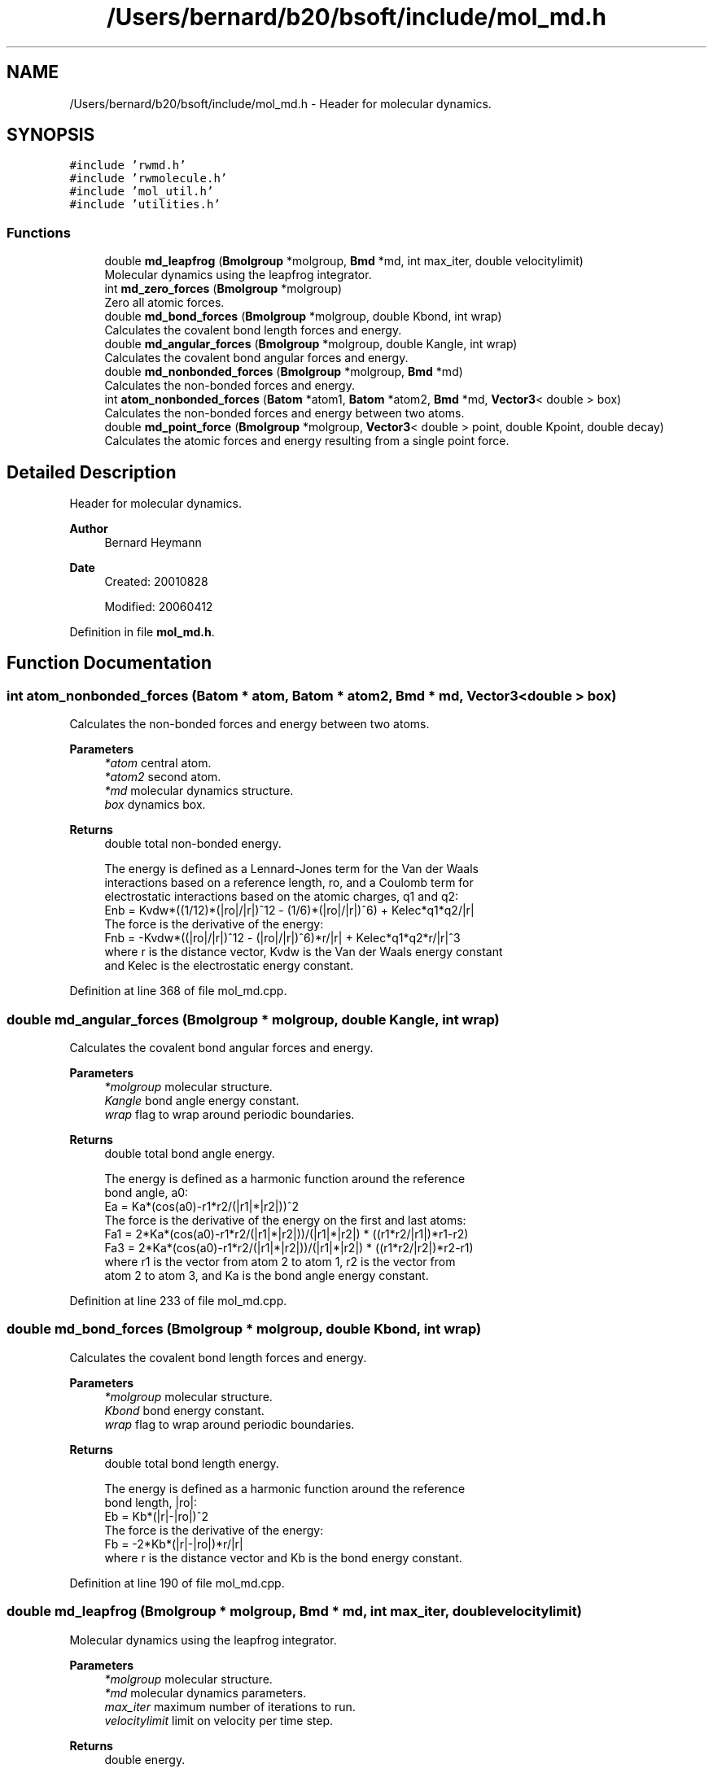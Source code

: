 .TH "/Users/bernard/b20/bsoft/include/mol_md.h" 3 "Wed Sep 1 2021" "Version 2.1.0" "Bsoft" \" -*- nroff -*-
.ad l
.nh
.SH NAME
/Users/bernard/b20/bsoft/include/mol_md.h \- Header for molecular dynamics\&.  

.SH SYNOPSIS
.br
.PP
\fC#include 'rwmd\&.h'\fP
.br
\fC#include 'rwmolecule\&.h'\fP
.br
\fC#include 'mol_util\&.h'\fP
.br
\fC#include 'utilities\&.h'\fP
.br

.SS "Functions"

.in +1c
.ti -1c
.RI "double \fBmd_leapfrog\fP (\fBBmolgroup\fP *molgroup, \fBBmd\fP *md, int max_iter, double velocitylimit)"
.br
.RI "Molecular dynamics using the leapfrog integrator\&. "
.ti -1c
.RI "int \fBmd_zero_forces\fP (\fBBmolgroup\fP *molgroup)"
.br
.RI "Zero all atomic forces\&. "
.ti -1c
.RI "double \fBmd_bond_forces\fP (\fBBmolgroup\fP *molgroup, double Kbond, int wrap)"
.br
.RI "Calculates the covalent bond length forces and energy\&. "
.ti -1c
.RI "double \fBmd_angular_forces\fP (\fBBmolgroup\fP *molgroup, double Kangle, int wrap)"
.br
.RI "Calculates the covalent bond angular forces and energy\&. "
.ti -1c
.RI "double \fBmd_nonbonded_forces\fP (\fBBmolgroup\fP *molgroup, \fBBmd\fP *md)"
.br
.RI "Calculates the non-bonded forces and energy\&. "
.ti -1c
.RI "int \fBatom_nonbonded_forces\fP (\fBBatom\fP *atom1, \fBBatom\fP *atom2, \fBBmd\fP *md, \fBVector3\fP< double > box)"
.br
.RI "Calculates the non-bonded forces and energy between two atoms\&. "
.ti -1c
.RI "double \fBmd_point_force\fP (\fBBmolgroup\fP *molgroup, \fBVector3\fP< double > point, double Kpoint, double decay)"
.br
.RI "Calculates the atomic forces and energy resulting from a single point force\&. "
.in -1c
.SH "Detailed Description"
.PP 
Header for molecular dynamics\&. 


.PP
\fBAuthor\fP
.RS 4
Bernard Heymann 
.RE
.PP
\fBDate\fP
.RS 4
Created: 20010828 
.PP
Modified: 20060412 
.RE
.PP

.PP
Definition in file \fBmol_md\&.h\fP\&.
.SH "Function Documentation"
.PP 
.SS "int atom_nonbonded_forces (\fBBatom\fP * atom, \fBBatom\fP * atom2, \fBBmd\fP * md, \fBVector3\fP< double > box)"

.PP
Calculates the non-bonded forces and energy between two atoms\&. 
.PP
\fBParameters\fP
.RS 4
\fI*atom\fP central atom\&. 
.br
\fI*atom2\fP second atom\&. 
.br
\fI*md\fP molecular dynamics structure\&. 
.br
\fIbox\fP dynamics box\&. 
.RE
.PP
\fBReturns\fP
.RS 4
double total non-bonded energy\&. 
.PP
.nf
The energy is defined as a Lennard-Jones term for the Van der Waals 
interactions based on a reference length, ro, and a Coulomb term for 
electrostatic interactions based on the atomic charges, q1 and q2: 
    Enb = Kvdw*((1/12)*(|ro|/|r|)^12 - (1/6)*(|ro|/|r|)^6) + Kelec*q1*q2/|r|
The force is the derivative of the energy:
    Fnb = -Kvdw*((|ro|/|r|)^12 - (|ro|/|r|)^6)*r/|r| + Kelec*q1*q2*r/|r|^3
where r is the distance vector, Kvdw is the Van der Waals energy constant
and Kelec is the electrostatic energy constant.

.fi
.PP
 
.RE
.PP

.PP
Definition at line 368 of file mol_md\&.cpp\&.
.SS "double md_angular_forces (\fBBmolgroup\fP * molgroup, double Kangle, int wrap)"

.PP
Calculates the covalent bond angular forces and energy\&. 
.PP
\fBParameters\fP
.RS 4
\fI*molgroup\fP molecular structure\&. 
.br
\fIKangle\fP bond angle energy constant\&. 
.br
\fIwrap\fP flag to wrap around periodic boundaries\&. 
.RE
.PP
\fBReturns\fP
.RS 4
double total bond angle energy\&. 
.PP
.nf
The energy is defined as a harmonic function around the reference 
bond angle, a0:
    Ea = Ka*(cos(a0)-r1*r2/(|r1|*|r2|))^2
The force is the derivative of the energy on the first and last atoms:
    Fa1 = 2*Ka*(cos(a0)-r1*r2/(|r1|*|r2|))/(|r1|*|r2|) * ((r1*r2/|r1|)*r1-r2)
    Fa3 = 2*Ka*(cos(a0)-r1*r2/(|r1|*|r2|))/(|r1|*|r2|) * ((r1*r2/|r2|)*r2-r1)
where r1 is the vector from atom 2 to atom 1, r2 is the vector from
atom 2 to atom 3, and Ka is the bond angle energy constant.

.fi
.PP
 
.RE
.PP

.PP
Definition at line 233 of file mol_md\&.cpp\&.
.SS "double md_bond_forces (\fBBmolgroup\fP * molgroup, double Kbond, int wrap)"

.PP
Calculates the covalent bond length forces and energy\&. 
.PP
\fBParameters\fP
.RS 4
\fI*molgroup\fP molecular structure\&. 
.br
\fIKbond\fP bond energy constant\&. 
.br
\fIwrap\fP flag to wrap around periodic boundaries\&. 
.RE
.PP
\fBReturns\fP
.RS 4
double total bond length energy\&. 
.PP
.nf
The energy is defined as a harmonic function around the reference 
bond length, |ro|:
    Eb = Kb*(|r|-|ro|)^2
The force is the derivative of the energy:
    Fb = -2*Kb*(|r|-|ro|)*r/|r|
where r is the distance vector and Kb is the bond energy constant.

.fi
.PP
 
.RE
.PP

.PP
Definition at line 190 of file mol_md\&.cpp\&.
.SS "double md_leapfrog (\fBBmolgroup\fP * molgroup, \fBBmd\fP * md, int max_iter, double velocitylimit)"

.PP
Molecular dynamics using the leapfrog integrator\&. 
.PP
\fBParameters\fP
.RS 4
\fI*molgroup\fP molecular structure\&. 
.br
\fI*md\fP molecular dynamics parameters\&. 
.br
\fImax_iter\fP maximum number of iterations to run\&. 
.br
\fIvelocitylimit\fP limit on velocity per time step\&. 
.RE
.PP
\fBReturns\fP
.RS 4
double energy\&. 
.PP
.nf
Leapfrog integration for any coordinate x, velocity vx and force Fx:
    x(t+1) = x(t) + vx(t+1) * dt
    vx(t+1) = (Fx(t) * dt/m + vx(t)) * kf
    where
        kf: friction constant (1=no friction)
        dt: time step
        m: atomic mass
The velocity is limited each time step to damp chaotic oscillations.

.fi
.PP
 
.RE
.PP

.PP
Definition at line 38 of file mol_md\&.cpp\&.
.SS "double md_nonbonded_forces (\fBBmolgroup\fP * molgroup, \fBBmd\fP * md)"

.PP
Calculates the non-bonded forces and energy\&. 
.PP
\fBParameters\fP
.RS 4
\fI*molgroup\fP molecular structure\&. 
.br
\fI*md\fP molecular dynamics structure\&. 
.RE
.PP
\fBReturns\fP
.RS 4
double total non-bonded energy\&. 
.PP
.nf
The energy is defined as a Lennard-Jones term for the Van der Waals 
interactions based on a reference length, ro, and a Coulomb term for 
electrostatic interactions based on the atomic charges, q1 and q2: 
    Enb = Kvdw*((1/12)*(|ro|/|r|)^12 - (1/6)*(|ro|/|r|)^6) + Kelec*q1*q2/|r|
The force is the derivative of the energy:
    Fnb = -Kvdw*((|ro|/|r|)^12 - (|ro|/|r|)^6)*r/|r| + Kelec*q1*q2*r/|r|^3
where r is the distance vector, Kvdw is the Van der Waals energy constant
and Kelec is the electrostatic energy constant.

.fi
.PP
 
.RE
.PP

.PP
Definition at line 283 of file mol_md\&.cpp\&.
.SS "double md_point_force (\fBBmolgroup\fP * molgroup, \fBVector3\fP< double > point, double Kpoint, double decay)"

.PP
Calculates the atomic forces and energy resulting from a single point force\&. 
.PP
\fBParameters\fP
.RS 4
\fI*molgroup\fP molecular structure\&. 
.br
\fIpoint\fP center of point force\&. 
.br
\fIKpoint\fP point force constant\&. 
.br
\fIdecay\fP energy decay with distance\&. 
.RE
.PP
\fBReturns\fP
.RS 4
double point force energy\&. 
.PP
.nf
The energy is defined as an exponential decay over distance from the 
center of the point force:
    Ep = Kp * exp(-decay*dist)
The force is the derivative of the energy:
    Fp = Kp * decay * dir * exp(-decay*dist)
where Kp is the point force constant, dist is the distance of the atom 
from the center of the point force, decay is the energy decay with distance
from the point force center, and dir is the normalized direction vector
pointing from the point force center to the atom, indicating the direction
of force.

.fi
.PP
 
.RE
.PP

.PP
Definition at line 428 of file mol_md\&.cpp\&.
.SS "int md_zero_forces (\fBBmolgroup\fP * molgroup)"

.PP
Zero all atomic forces\&. 
.PP
\fBParameters\fP
.RS 4
\fI*molgroup\fP molecular structure\&. 
.RE
.PP
\fBReturns\fP
.RS 4
int 0\&. 
.RE
.PP

.PP
Definition at line 161 of file mol_md\&.cpp\&.
.SH "Author"
.PP 
Generated automatically by Doxygen for Bsoft from the source code\&.
